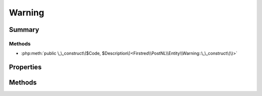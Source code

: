 .. rst-class:: phpdoctorst

.. role:: php(code)
	:language: php


Warning
=======


.. php:namespace:: Firstred\PostNL\Entity

.. php:class:: Warning


	.. rst-class:: phpdoc-description
	
		| Class Warning\.
		
	
	:Parent:
		:php:class:`Firstred\\PostNL\\Entity\\AbstractEntity`
	


Summary
-------

Methods
~~~~~~~

* :php:meth:`public \_\_construct\($Code, $Description\)<Firstred\\PostNL\\Entity\\Warning::\_\_construct\(\)>`


Properties
----------

.. php:attr:: public defaultProperties

	:Type: string[][] 


.. php:attr:: protected static Code

	:Type: string | null 


.. php:attr:: protected static Description

	:Type: string | null 


Methods
-------

.. rst-class:: public

	.. php:method:: public __construct( $Code=null, $Description=null)
	
		
		:Parameters:
			* **$Code** (string | null)  
			* **$Description** (string | null)  

		
	
	

